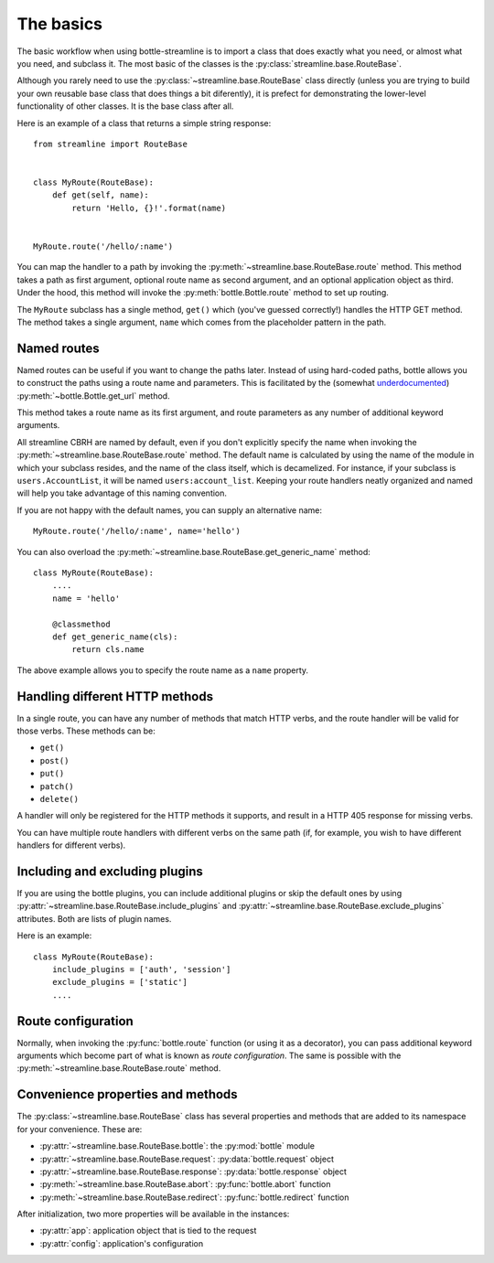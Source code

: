The basics
==========

The basic workflow when using bottle-streamline is to import a class that does
exactly what you need, or almost what you need, and subclass it. The most basic
of the classes is the :py:class:`streamline.base.RouteBase`.

Although you rarely need to use the :py:class:`~streamline.base.RouteBase`
class directly (unless you are trying to build your own reusable base class
that does things a bit diferently), it is prefect for demonstrating the
lower-level functionality of other classes. It is the base class after all.

Here is an example of a class that returns a simple string response::

    from streamline import RouteBase


    class MyRoute(RouteBase):
        def get(self, name):
            return 'Hello, {}!'.format(name)


    MyRoute.route('/hello/:name')

You can map the handler to a path by invoking the
:py:meth:`~streamline.base.RouteBase.route` method. This method takes a path as
first argument, optional route name as second argument, and an optional
application object as third. Under the hood, this method will invoke the
:py:meth:`bottle.Bottle.route` method to set up routing.

The ``MyRoute`` subclass has a single method, ``get()``
which (you've guessed correctly!) handles the HTTP GET method. The method takes
a single argument, ``name`` which comes from the placeholder pattern in
the path.

Named routes
------------

Named routes can be useful if you want to change the paths later. Instead of
using hard-coded paths, bottle allows you to construct the paths using a route
name and parameters. This is facilitated by the (somewhat `underdocumented
<http://bottlepy.org/docs/dev/api.html#bottle.Bottle.get_url>`_)
:py:meth:`~bottle.Bottle.get_url` method.

This method takes a route name as its first argument, and route parameters as
any number of additional keyword arguments.

All streamline CBRH are named by default, even if you don't explicitly specify
the name when invoking the :py:meth:`~streamline.base.RouteBase.route` method.
The default name is calculated by using the name of the module in which your
subclass resides, and the name of the class itself, which is decamelized. For
instance, if your subclass is ``users.AccountList``, it will be named
``users:account_list``. Keeping your route handlers neatly organized and named
will help you take advantage of this naming convention.

If you are not happy with the default names, you can supply an alternative
name::

    MyRoute.route('/hello/:name', name='hello')

You can also overload the
:py:meth:`~streamline.base.RouteBase.get_generic_name` method::

    class MyRoute(RouteBase):
        ....
        name = 'hello'
        
        @classmethod
        def get_generic_name(cls):
            return cls.name

The above example allows you to specify the route name as a ``name`` property.

Handling different HTTP methods
-------------------------------

In a single route, you can have any number of methods that match HTTP verbs,
and the route handler will be valid for those verbs. These methods can be:

- ``get()``
- ``post()``
- ``put()``
- ``patch()``
- ``delete()``

A handler will only be registered for the HTTP methods it supports, and result
in a HTTP 405 response for missing verbs.

You can have multiple route handlers with different verbs on the same path (if,
for example, you wish to have different handlers for different verbs).

Including and excluding plugins
-------------------------------

If you are using the bottle plugins, you can include additional plugins or skip
the default ones by using
:py:attr:`~streamline.base.RouteBase.include_plugins` and
:py:attr:`~streamline.base.RouteBase.exclude_plugins` attributes. Both are
lists of plugin names.

Here is an example::

    class MyRoute(RouteBase):
        include_plugins = ['auth', 'session']
        exclude_plugins = ['static']
        ....

Route configuration
-------------------

Normally, when invoking the :py:func:`bottle.route` function (or using it as a
decorator), you can pass additional keyword arguments which become part of what
is known as *route configuration*. The same is possible with the
:py:meth:`~streamline.base.RouteBase.route` method.

Convenience properties and methods
----------------------------------

The :py:class:`~streamline.base.RouteBase` class has several properties and
methods that are added to its namespace for your convenience. These are:

- :py:attr:`~streamline.base.RouteBase.bottle`: the :py:mod:`bottle` module
- :py:attr:`~streamline.base.RouteBase.request`: :py:data:`bottle.request` 
  object
- :py:attr:`~streamline.base.RouteBase.response`: :py:data:`bottle.response` 
  object
- :py:meth:`~streamline.base.RouteBase.abort`: :py:func:`bottle.abort`
  function
- :py:meth:`~streamline.base.RouteBase.redirect`: :py:func:`bottle.redirect` 
  function

After initialization, two more properties will be available in the instances:

- :py:attr:`app`: application object that is tied to the request
- :py:attr:`config`: application's configuration
